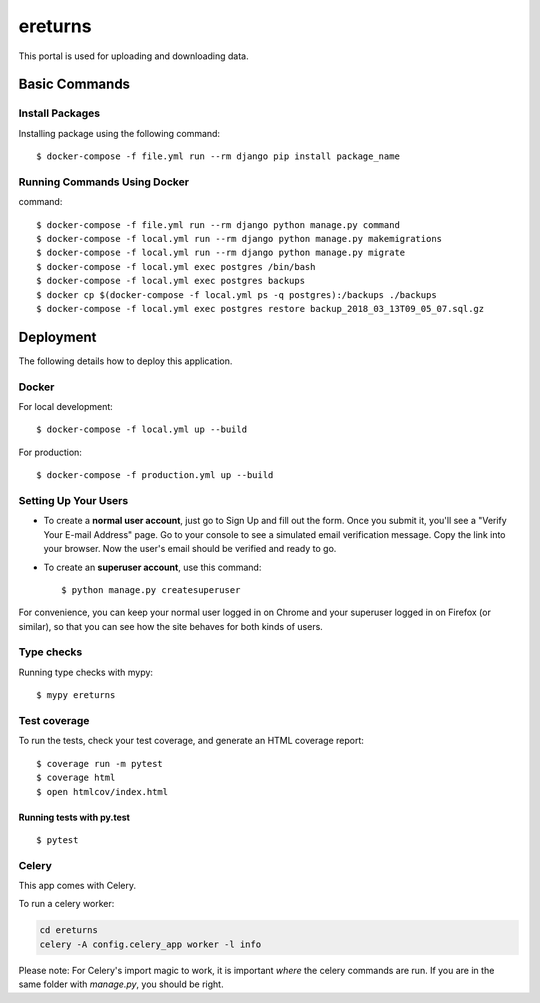ereturns
========

This portal is used for uploading and downloading data.


Basic Commands
--------------

Install Packages
^^^^^^^^^^^^^^^^

Installing package using the following command:

::

  $ docker-compose -f file.yml run --rm django pip install package_name

Running Commands Using Docker
^^^^^^^^^^^^^^^^^^^^^^^^^^^^^

command:

::

  $ docker-compose -f file.yml run --rm django python manage.py command
  $ docker-compose -f local.yml run --rm django python manage.py makemigrations
  $ docker-compose -f local.yml run --rm django python manage.py migrate
  $ docker-compose -f local.yml exec postgres /bin/bash
  $ docker-compose -f local.yml exec postgres backups
  $ docker cp $(docker-compose -f local.yml ps -q postgres):/backups ./backups
  $ docker-compose -f local.yml exec postgres restore backup_2018_03_13T09_05_07.sql.gz

Deployment
----------

The following details how to deploy this application.

Docker
^^^^^^

For local development:

::

  $ docker-compose -f local.yml up --build

For production:

::

  $ docker-compose -f production.yml up --build


Setting Up Your Users
^^^^^^^^^^^^^^^^^^^^^

* To create a **normal user account**, just go to Sign Up and fill out the form. Once you submit it, you'll see a "Verify Your E-mail Address" page. Go to your console to see a simulated email verification message. Copy the link into your browser. Now the user's email should be verified and ready to go.

* To create an **superuser account**, use this command::

    $ python manage.py createsuperuser

For convenience, you can keep your normal user logged in on Chrome and your superuser logged in on Firefox (or similar), so that you can see how the site behaves for both kinds of users.

Type checks
^^^^^^^^^^^

Running type checks with mypy:

::

  $ mypy ereturns

Test coverage
^^^^^^^^^^^^^

To run the tests, check your test coverage, and generate an HTML coverage report::

    $ coverage run -m pytest
    $ coverage html
    $ open htmlcov/index.html

Running tests with py.test
~~~~~~~~~~~~~~~~~~~~~~~~~~

::

  $ pytest


Celery
^^^^^^

This app comes with Celery.

To run a celery worker:

.. code-block:: bash

    cd ereturns
    celery -A config.celery_app worker -l info

Please note: For Celery's import magic to work, it is important *where* the celery commands are run. If you are in the same folder with *manage.py*, you should be right.


